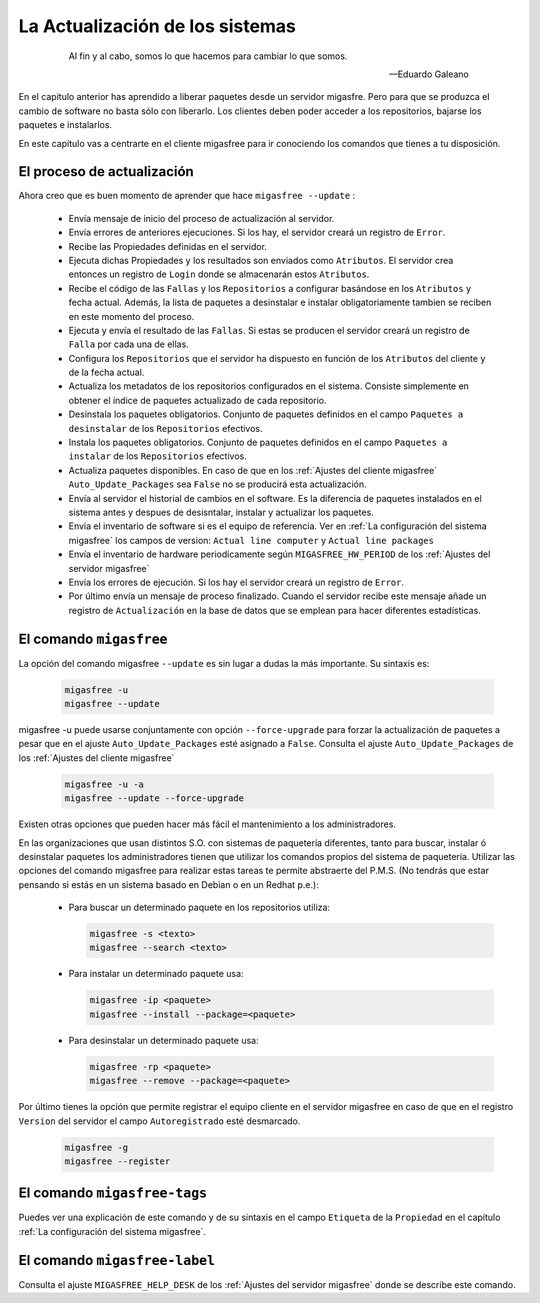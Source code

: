 ================================
La Actualización de los sistemas
================================

 .. epigraph::

   Al fin y al cabo, somos lo que hacemos para cambiar lo que somos.

   -- Eduardo Galeano

En el capitulo anterior has aprendido a liberar paquetes desde un servidor
migasfre. Pero para que se produzca el cambio de software no basta sólo con
liberarlo. Los clientes deben poder acceder a los repositorios, bajarse los
paquetes e instalarlos.

En este capítulo vas a centrarte en el cliente migasfree para ir conociendo los
comandos que tienes a tu disposición.

El proceso de actualización
===========================

Ahora creo que es buen momento de aprender que hace ``migasfree --update`` :

    * Envía mensaje de inicio del proceso de actualización al servidor.

    * Envía errores de anteriores ejecuciones. Si los hay, el servidor creará
      un registro de ``Error``.

    * Recibe las Propiedades definidas en el servidor.

    * Ejecuta dichas Propiedades y los resultados son enviados como ``Atributos``.
      El servidor crea entonces un registro de ``Login`` donde se almacenarán
      estos ``Atributos``.

    * Recibe el código de las ``Fallas`` y los ``Repositorios`` a configurar
      basándose en los ``Atributos`` y fecha actual.  Además, la lista de
      paquetes a desinstalar e instalar obligatoriamente tambien se reciben en
      este momento del proceso.

    * Ejecuta y envía el resultado de las ``Fallas``. Si estas se producen el
      servidor creará un registro de ``Falla`` por cada una de ellas.

    * Configura los ``Repositorios`` que el servidor ha dispuesto en función de
      los ``Atributos`` del cliente y de la fecha actual.

    * Actualiza los metadatos de los repositorios configurados en el sistema.
      Consiste simplemente en obtener el índice de paquetes actualizado de cada
      repositorio.

    * Desinstala los paquetes obligatorios. Conjunto de paquetes definidos en
      el campo ``Paquetes a desinstalar`` de los ``Repositorios`` efectivos.

    * Instala los paquetes obligatorios. Conjunto de paquetes definidos en
      el campo ``Paquetes a instalar`` de los ``Repositorios`` efectivos.

    * Actualiza paquetes disponibles. En caso de que en los
      :ref:`Ajustes del cliente migasfree` ``Auto_Update_Packages`` sea
      ``False`` no se producirá esta actualización.

    * Envía al servidor el historial de cambios en el software. Es la diferencia
      de paquetes instalados en el sistema antes y despues de desisntalar, instalar
      y actualizar los paquetes.

    * Envía el inventario de software si es el equipo de referencia. Ver en
      :ref:`La configuración del sistema migasfree` los campos de version:
      ``Actual line computer`` y ``Actual line packages``

    * Envía el inventario de hardware periodicamente según ``MIGASFREE_HW_PERIOD``
      de los :ref:`Ajustes del servidor migasfree`

    * Envía los errores de ejecución. Si los hay el servidor creará un registro
      de ``Error``.

    * Por último envía un mensaje de proceso finalizado. Cuando el servidor
      recibe este mensaje añade un registro de ``Actualización`` en la base de
      datos que se emplean para hacer diferentes estadísticas.

El comando ``migasfree``
========================

La opción del comando migasfree ``--update`` es sin lugar a dudas la más
importante. Su sintaxis es:

      .. code-block:: none

        migasfree -u
        migasfree --update

migasfree -u puede usarse conjuntamente con opción ``--force-upgrade`` para forzar la
actualización de paquetes a pesar que en el ajuste ``Auto_Update_Packages``
esté asignado a ``False``. Consulta el ajuste ``Auto_Update_Packages`` de los
:ref:`Ajustes del cliente migasfree`

      .. code-block:: none

        migasfree -u -a
        migasfree --update --force-upgrade

Existen otras opciones que pueden hacer más fácil el mantenimiento a los
administradores.

En las organizaciones que usan distintos S.O. con sistemas de paquetería diferentes,
tanto para buscar, instalar ó desinstalar paquetes los administradores tienen
que utilizar los comandos propios del sistema de paquetería. Utilizar las
opciones del comando migasfree para realizar estas tareas te permite abstraerte
del P.M.S. (No tendrás que estar pensando si estás en un sistema basado en
Debian o en un Redhat p.e.):

    * Para buscar un determinado paquete en los repositorios utiliza:

      .. code-block:: none

        migasfree -s <texto>
        migasfree --search <texto>

    * Para instalar un determinado paquete usa:

      .. code-block:: none

        migasfree -ip <paquete>
        migasfree --install --package=<paquete>

    * Para desinstalar un determinado paquete usa:

      .. code-block:: none

        migasfree -rp <paquete>
        migasfree --remove --package=<paquete>

Por último tienes la opción que permite registrar el equipo cliente en
el servidor migasfree en caso de que en el registro ``Version`` del servidor el
campo ``Autoregistrado`` esté desmarcado.

      .. code-block:: none

        migasfree -g
        migasfree --register


El comando ``migasfree-tags``
=============================

Puedes ver una explicación de este comando y de su sintaxis en el campo
``Etiqueta`` de la ``Propiedad`` en el capítulo
:ref:`La configuración del sistema migasfree`.


El comando ``migasfree-label``
=============================

Consulta el ajuste ``MIGASFREE_HELP_DESK`` de los :ref:`Ajustes del servidor migasfree`
donde se describe este comando.
